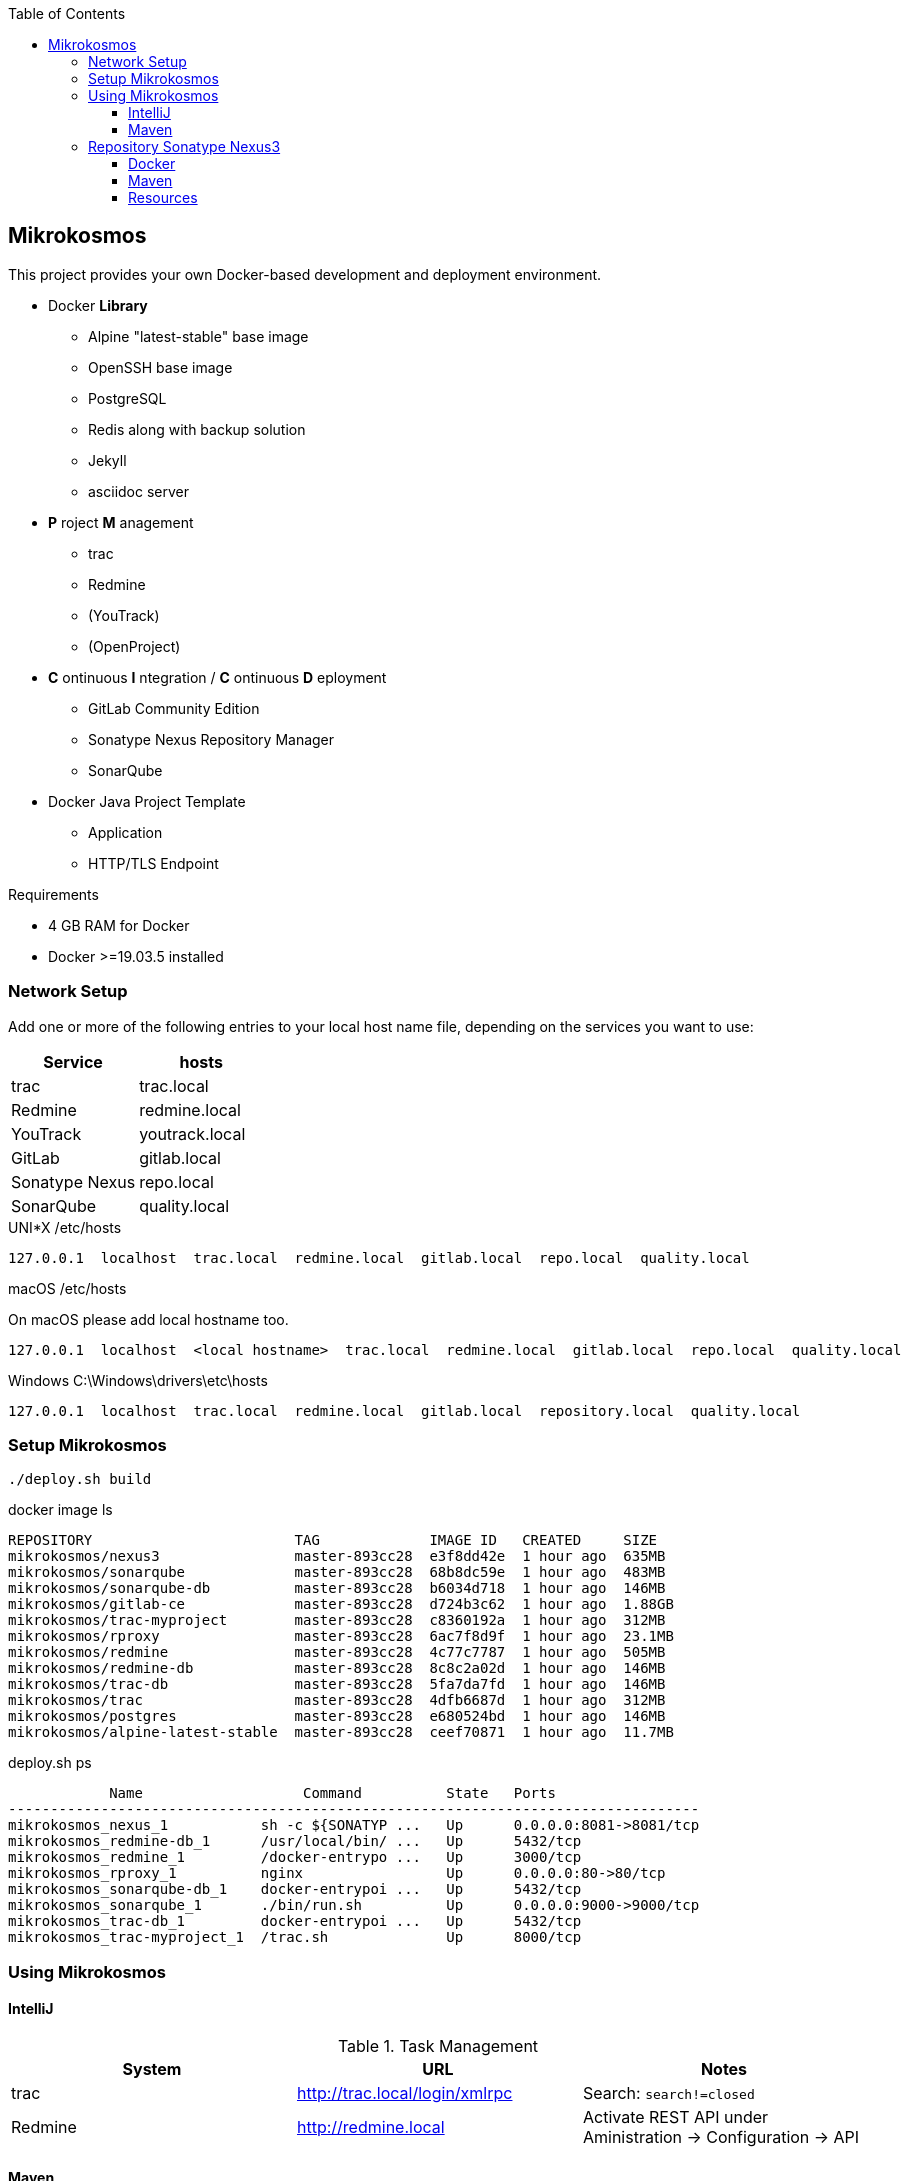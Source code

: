 :author: Ralf Bensmann <ralf@art-of-coding.eu>
:revnumber: DRAFT
:toc: top
:toclevels: 3

== Mikrokosmos

This project provides your own Docker-based development and deployment environment.

* Docker *Library*
** Alpine "latest-stable" base image
** OpenSSH base image
** PostgreSQL
** Redis along with backup solution
** Jekyll
** asciidoc server
* *P* roject *M* anagement
** trac
** Redmine
** (YouTrack)
** (OpenProject)
* *C* ontinuous *I* ntegration / *C* ontinuous *D* eployment
** GitLab Community Edition
** Sonatype Nexus Repository Manager
** SonarQube
* Docker Java Project Template
** Application
** HTTP/TLS Endpoint

.Requirements
* 4 GB RAM for Docker
* Docker >=19.03.5 installed

=== Network Setup

Add one or more of the following entries to your local host name file, depending on the services you want to use:

[cols="a,a",options="header"]
|====
| Service
| hosts

| trac
| trac.local

| Redmine
| redmine.local

| YouTrack
| youtrack.local

| GitLab
| gitlab.local

| Sonatype Nexus
| repo.local

| SonarQube
| quality.local
|====

.UNI*X /etc/hosts
[source,text]
----
127.0.0.1  localhost  trac.local  redmine.local  gitlab.local  repo.local  quality.local
----

.macOS /etc/hosts
On macOS please add local hostname too.
[source,text]
----
127.0.0.1  localhost  <local hostname>  trac.local  redmine.local  gitlab.local  repo.local  quality.local
----

.Windows C:\Windows\drivers\etc\hosts
[source,text]
----
127.0.0.1  localhost  trac.local  redmine.local  gitlab.local  repository.local  quality.local
----

=== Setup Mikrokosmos

[source,bash,linenum]
----
./deploy.sh build
----

.docker image ls
[source,text]
----
REPOSITORY                        TAG             IMAGE ID   CREATED     SIZE
mikrokosmos/nexus3                master-893cc28  e3f8dd42e  1 hour ago  635MB
mikrokosmos/sonarqube             master-893cc28  68b8dc59e  1 hour ago  483MB
mikrokosmos/sonarqube-db          master-893cc28  b6034d718  1 hour ago  146MB
mikrokosmos/gitlab-ce             master-893cc28  d724b3c62  1 hour ago  1.88GB
mikrokosmos/trac-myproject        master-893cc28  c8360192a  1 hour ago  312MB
mikrokosmos/rproxy                master-893cc28  6ac7f8d9f  1 hour ago  23.1MB
mikrokosmos/redmine               master-893cc28  4c77c7787  1 hour ago  505MB
mikrokosmos/redmine-db            master-893cc28  8c8c2a02d  1 hour ago  146MB
mikrokosmos/trac-db               master-893cc28  5fa7da7fd  1 hour ago  146MB
mikrokosmos/trac                  master-893cc28  4dfb6687d  1 hour ago  312MB
mikrokosmos/postgres              master-893cc28  e680524bd  1 hour ago  146MB
mikrokosmos/alpine-latest-stable  master-893cc28  ceef70871  1 hour ago  11.7MB
----

.deploy.sh ps
[source,text]
----
            Name                   Command          State   Ports
----------------------------------------------------------------------------------
mikrokosmos_nexus_1           sh -c ${SONATYP ...   Up      0.0.0.0:8081->8081/tcp
mikrokosmos_redmine-db_1      /usr/local/bin/ ...   Up      5432/tcp
mikrokosmos_redmine_1         /docker-entrypo ...   Up      3000/tcp
mikrokosmos_rproxy_1          nginx                 Up      0.0.0.0:80->80/tcp
mikrokosmos_sonarqube-db_1    docker-entrypoi ...   Up      5432/tcp
mikrokosmos_sonarqube_1       ./bin/run.sh          Up      0.0.0.0:9000->9000/tcp
mikrokosmos_trac-db_1         docker-entrypoi ...   Up      5432/tcp
mikrokosmos_trac-myproject_1  /trac.sh              Up      8000/tcp
----

=== Using Mikrokosmos

==== IntelliJ

.Task Management
[cols="a,a,a",options="header"]
|====
| System
| URL
| Notes

| trac
| http://trac.local/login/xmlrpc
| Search: `search!=closed`

| Redmine
| http://redmine.local
| Activate REST API under Aministration -> Configuration -> API
|====

==== Maven

.Authentication (settings.xml)
[source,xml,linenum]
----
<settings>
    <servers>
        <server>
            <id>nexus-snapshots</id>
            <username>deploy</username>
            <password>deploy</password>
        </server>
        <server>
            <id>nexus-releases</id>
            <username>deploy</username>
            <password>deploy</password>
        </server>
    </servers>
</settings>
----

.Maven Central Mirror (settings.xml)
[source,xml,linenum]
----
<settings>
    <mirrors>
        <mirror>
            <id>mirror-central</id>
            <name>mirror-central</name>
            <url>http://repo.local/nexus/repository/maven-public/</url>
            <mirrorOf>central</mirrorOf>
        </mirror>
    </mirrors>
</settings>
----

.Distribution (pom.xml)
[source,xml,linenum]
----
<project>
    <distributionManagement>
        <snapshotRepository>
            <id>nexus-snapshots</id>
            <url>http://localhost:8999/nexus/repository/maven-snapshots/</url>
        </snapshotRepository>
        <repository>
            <id>nexus-releases</id>
            <url>http://localhost:8999/nexus/repository/maven-releases/</url>
        </repository>
    </distributionManagement>
</project>
----

=== Repository Sonatype Nexus3

.Users & Roles
* Role `nx-deploy`
** Rights: `nx-repository-view-*-*-*`
* User `deploy`
** Roles: nx-deploy

==== Docker

.Blob Stores
* docker

.Realms
* Docker Bearer Token Realm

.General Docker repository settings
* "Allow anonymous docker pull (Docker Bearer Token Realm required)"
* "Enable Docker V1 API"

.Pull through Docker Group
[source,bash]
----
docker pull localhost:8997/httpd:2.4-alpine
----

.Push to private Docker repository
[source,bash]
----
docker tag your-own-image:1 localhost:8998/your-own-image:1
docker push localhost:8998/your-own-image:1
----

==== Maven

.Blob Stores
* maven

.Repositories
[cols="a,a,a,a",options="header"]
|====
| Name
| Local URL
| Type
| Settings

4+| Group "Maven Public" +
Access through http://repo.local/maven-public/

| Local Maven Releases
| http://repo.local/maven-releases/
| hosted
|

| Local Maven Snapshots
| http://repo.local/maven-snapshots/
| hosted
|

| Maven Central
| http://repo.local/maven-central/
| proxy
| https://repo1.maven.org/maven2/

| JCenter Bintray
| http://repo.local/maven-bintray/
| proxy
| https://jcenter.bintray.com

| Sonatype Snapshots
| http://repo.local/maven.sonatype-snapshots/
| proxy
| https://oss.sonatype.org/content/repositories/snapshots/

4+| Group "Docker" +
Access through http://repo.local/docker/

| Docker Group
| http://repo.local/docker/
| hosted
| Port 8997

| Docker Private Registry
| http://repo.local/docker-private/
| hosted
| Port 8998

| Docker Hub
| http://repo.local/docker-hub/
| proxy
| https://registry-1.docker.io/ +
"Use Docker Hub"

| Red Hat Docker Registry
| http://repo.local/docker-redhat/
| proxy
| https://registry.access.redhat.com

|====

==== Resources

* https://blog.sonatype.com/using-nexus-3-as-your-repository-part-1-maven-artifacts[Using Nexus3 as Your Repository - Part 1 Maven Artifacts]
* https://blog.sonatype.com/using-nexus-3-as-your-repository-part-3-docker-images[Using Nexus3 as Your Repository - Part 3 Docker Images]
